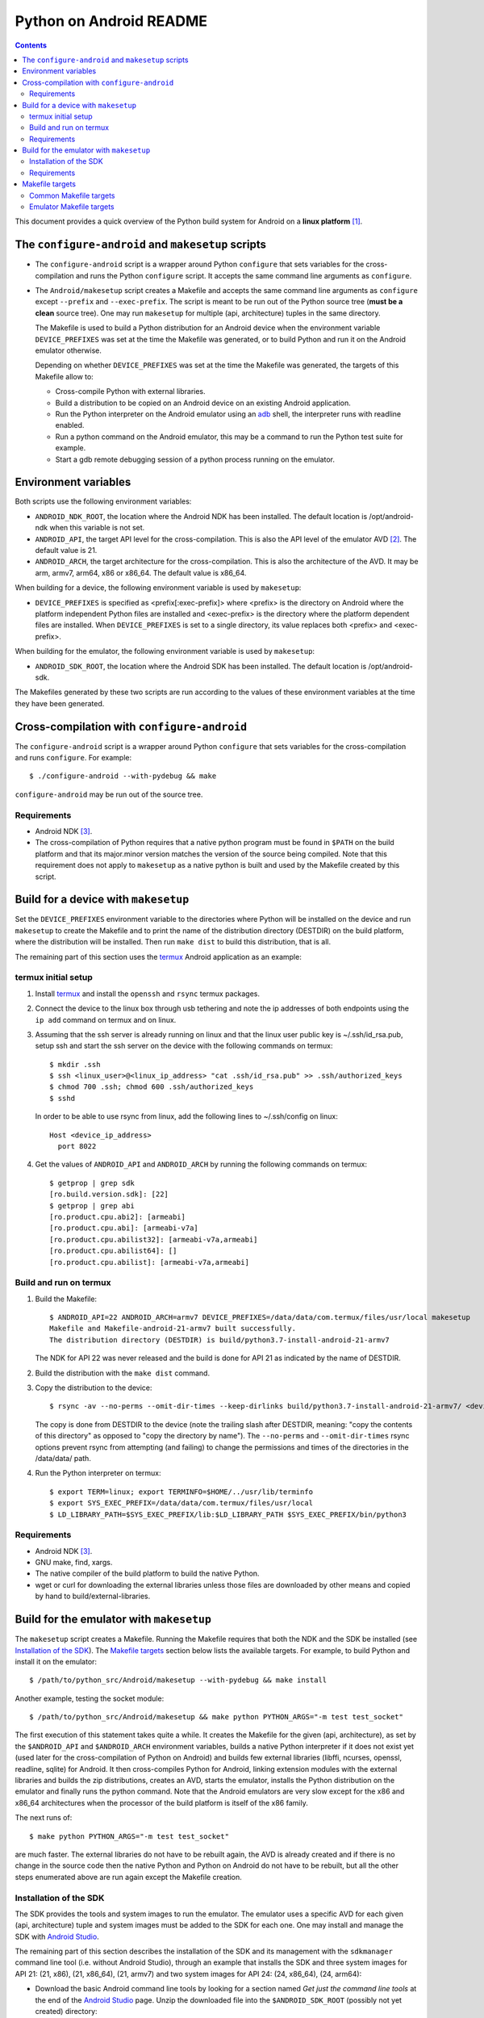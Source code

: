 ========================
Python on Android README
========================

.. contents::

This document provides a quick overview of the Python build system for Android
on a **linux platform** [1]_.


The ``configure-android`` and ``makesetup`` scripts
===================================================

- The ``configure-android`` script is a wrapper around Python ``configure`` that
  sets variables for the cross-compilation and runs the Python ``configure``
  script. It accepts the same command line arguments as ``configure``.

- The ``Android/makesetup`` script creates a Makefile and accepts the same
  command line arguments as ``configure`` except ``--prefix`` and
  ``--exec-prefix``. The script is meant to be run out of the Python source tree
  (**must be a clean** source tree). One may run ``makesetup`` for multiple
  (api, architecture) tuples in the same directory.

  The Makefile is used to build a Python distribution for an Android device when
  the environment variable ``DEVICE_PREFIXES`` was set at the time the Makefile
  was generated, or to build Python and run it on the Android emulator
  otherwise.

  Depending on whether ``DEVICE_PREFIXES`` was set at the time the Makefile was
  generated, the targets of this Makefile allow to:

  - Cross-compile Python with external libraries.
  - Build a distribution to be copied on an Android device on an existing
    Android application.
  - Run the Python interpreter on the Android emulator using an adb_ shell, the
    interpreter runs with readline enabled.
  - Run a python command on the Android emulator, this may be a command to run
    the Python test suite for example.
  - Start a gdb remote debugging session of a python process running on the
    emulator.


Environment variables
=====================
Both scripts use the following environment variables:

- ``ANDROID_NDK_ROOT``, the location where the Android NDK has been installed.
  The default location is /opt/android-ndk when this variable is not set.
- ``ANDROID_API``, the target API level for the cross-compilation. This is also
  the API level of the emulator AVD [2]_. The default value is 21.
- ``ANDROID_ARCH``, the target architecture for the cross-compilation.  This is
  also the architecture of the AVD. It may be arm, armv7, arm64, x86 or x86_64.
  The default value is x86_64.

When building for a device, the following environment variable is used by
``makesetup``:

- ``DEVICE_PREFIXES`` is specified as <prefix[:exec-prefix]> where <prefix> is
  the directory on Android where the platform independent Python files are
  installed and <exec-prefix> is the directory where the platform dependent
  files are installed. When ``DEVICE_PREFIXES`` is set to a single directory,
  its value replaces both <prefix> and <exec-prefix>.

When building for the emulator, the following environment variable is used by
``makesetup``:

- ``ANDROID_SDK_ROOT``, the location where the Android SDK has been installed.
  The default location is /opt/android-sdk.

The Makefiles generated by these two scripts are run according to the values of
these environment variables at the time they have been generated.


Cross-compilation with ``configure-android``
============================================
The ``configure-android`` script is a wrapper around Python ``configure`` that
sets variables for the cross-compilation and runs ``configure``. For example::

    $ ./configure-android --with-pydebug && make

``configure-android`` may be run out of the source tree.

Requirements
^^^^^^^^^^^^

- Android NDK [3]_.
- The cross-compilation of Python requires that a native python program must be
  found in ``$PATH`` on the build platform and that its major.minor version
  matches the version of the source being compiled. Note that this requirement
  does not apply to ``makesetup`` as a native python is built and used by the
  Makefile created by this script.


Build for a device with ``makesetup``
=====================================
Set the ``DEVICE_PREFIXES`` environment variable to the directories where Python
will be installed on the device and run ``makesetup`` to create the Makefile and
to print the name of the distribution directory (DESTDIR) on the build platform,
where the distribution will be installed. Then run ``make dist`` to build this
distribution, that is all.

The remaining part of this section uses the `termux`_ Android application as an
example:

termux initial setup
^^^^^^^^^^^^^^^^^^^^
1. Install `termux`_ and install the ``openssh`` and ``rsync`` termux packages.
2. Connect the device to the linux box through usb tethering and note
   the ip addresses of both endpoints using the ``ip add`` command on termux and
   on linux.
3. Assuming that the ssh server is already running on linux and that the linux
   user public key is ~/.ssh/id_rsa.pub, setup ssh and start the ssh server on
   the device with the following commands on termux::

     $ mkdir .ssh
     $ ssh <linux_user>@<linux_ip_address> "cat .ssh/id_rsa.pub" >> .ssh/authorized_keys
     $ chmod 700 .ssh; chmod 600 .ssh/authorized_keys
     $ sshd

   In order to be able to use rsync from linux, add the following lines to
   ~/.ssh/config on linux::

     Host <device_ip_address>
       port 8022

4. Get the values of ``ANDROID_API`` and ``ANDROID_ARCH`` by running the
   following commands on termux::

     $ getprop | grep sdk
     [ro.build.version.sdk]: [22]
     $ getprop | grep abi
     [ro.product.cpu.abi2]: [armeabi]
     [ro.product.cpu.abi]: [armeabi-v7a]
     [ro.product.cpu.abilist32]: [armeabi-v7a,armeabi]
     [ro.product.cpu.abilist64]: []
     [ro.product.cpu.abilist]: [armeabi-v7a,armeabi]

Build and run on termux
^^^^^^^^^^^^^^^^^^^^^^^
1. Build the Makefile::

     $ ANDROID_API=22 ANDROID_ARCH=armv7 DEVICE_PREFIXES=/data/data/com.termux/files/usr/local makesetup
     Makefile and Makefile-android-21-armv7 built successfully.
     The distribution directory (DESTDIR) is build/python3.7-install-android-21-armv7

   The NDK for API 22 was never released and the build is done for API 21
   as indicated by the name of DESTDIR.

2. Build the distribution with the ``make dist`` command.
3. Copy the distribution to the device::

     $ rsync -av --no-perms --omit-dir-times --keep-dirlinks build/python3.7-install-android-21-armv7/ <device_ip_address>:/

   The copy is done from DESTDIR to the device (note the trailing slash after
   DESTDIR, meaning: "copy  the  contents of this directory" as opposed to "copy
   the directory by name"). The ``--no-perms`` and ``--omit-dir-times`` rsync
   options prevent rsync from attempting (and failing) to change the permissions
   and times of the directories in the /data/data/ path.

4. Run the Python interpreter on termux::

     $ export TERM=linux; export TERMINFO=$HOME/../usr/lib/terminfo
     $ export SYS_EXEC_PREFIX=/data/data/com.termux/files/usr/local
     $ LD_LIBRARY_PATH=$SYS_EXEC_PREFIX/lib:$LD_LIBRARY_PATH $SYS_EXEC_PREFIX/bin/python3

Requirements
^^^^^^^^^^^^

- Android NDK [3]_.
- GNU make, find, xargs.
- The native compiler of the build platform to build the native Python.
- wget or curl for downloading the external libraries unless those files are
  downloaded by other means and copied by hand to build/external-libraries.


Build for the emulator with ``makesetup``
=========================================
The ``makesetup`` script creates a Makefile. Running the Makefile requires that
both the NDK and the SDK be installed (see `Installation of the SDK`_).  The
`Makefile targets`_ section below lists the available targets. For example,
to build Python and install it on the emulator::

    $ /path/to/python_src/Android/makesetup --with-pydebug && make install

Another example, testing the socket module::

    $ /path/to/python_src/Android/makesetup && make python PYTHON_ARGS="-m test test_socket"

The first execution of this statement takes quite a while. It creates the
Makefile for the given (api, architecture), as set by the ``$ANDROID_API`` and
``$ANDROID_ARCH`` environment variables, builds a native Python interpreter if
it does not exist yet (used later for the cross-compilation of Python on
Android) and builds few external libraries (libffi, ncurses, openssl, readline,
sqlite) for Android.  It then cross-compiles Python for Android, linking
extension modules with the external libraries and builds the zip distributions,
creates an AVD, starts the emulator, installs the Python distribution on the
emulator and finally runs the python command. Note that the Android emulators
are very slow except for the x86 and x86_64 architectures when the processor of
the build platform is itself of the x86 family.

The next runs of::

    $ make python PYTHON_ARGS="-m test test_socket"

are much faster. The external libraries do not have to be rebuilt again, the AVD
is already created and if there is no change in the source code then the native
Python and Python on Android do not have to be rebuilt, but all the other steps
enumerated above are run again except the Makefile creation.

Installation of the SDK
^^^^^^^^^^^^^^^^^^^^^^^
The SDK provides the tools and system images to run the emulator. The emulator
uses a specific AVD for each given (api, architecture) tuple and system images
must be added to the SDK for each one. One may install and manage the SDK with
`Android Studio`_.

The remaining part of this section describes the installation of the SDK and its
management with the ``sdkmanager`` command line tool (i.e. without Android
Studio), through an example that installs the SDK and three system images for
API 21: (21, x86), (21, x86_64), (21, armv7) and two system images for API 24:
(24, x86_64), (24, arm64):

- Download the basic Android command line tools by looking for a section named
  *Get just the command line tools* at the end of the `Android Studio`_ page.
  Unzip the downloaded file into the ``$ANDROID_SDK_ROOT`` (possibly not yet
  created) directory::

    $ unzip sdk-tools-linux-xxx.zip -d $ANDROID_SDK_ROOT

  See the `sdkmanager manual`_.

- List the installed packages (with an internet connection this gives also the
  list of available packages)::

    $ $ANDROID_SDK_ROOT/tools/bin/sdkmanager --list

  The package names are truncated in the list output by this command, one must
  add the ``--verbose`` option to the command to get the full package names.

  Substitute ``';'`` in a package name with ``'/'`` to get the relative path to
  ``ANDROID_SDK_ROOT`` where this package is installed.

- Create a file named ``package_file`` that lists the packages to be installed
  and whose content, following our example, is listed below. This file must not
  contain any empty line::

    build-tools;25.0.3
    platform-tools
    emulator
    platforms;android-21
    platforms;android-24
    system-images;android-21;default;armeabi-v7a
    system-images;android-21;default;x86
    system-images;android-21;default;x86_64
    system-images;android-24;default;arm64-v8a
    system-images;android-24;default;x86_64

  A minimun installation consists of the first three packages in this list, plus
  a ``platforms`` package for a given API and a system image in this API.

- Install the packages::

    $ $ANDROID_SDK_ROOT/tools/bin/sdkmanager --verbose --package_file=package_file

- For reference, here is the output of ``sdkmanager --list`` after those
  packages have been installed from scratch in may 2017::

    Installed packages:
      Path                              | Version | Description                    | Location
      -------                           | ------- | -------                        | -------
      build-tools;25.0.3                | 25.0.3  | Android SDK Build-Tools 25.0.3 | build-tools/25.0.3/
      emulator                          | 26.0.0  | Android Emulator               | emulator/
      patcher;v4                        | 1       | SDK Patch Applier v4           | patcher/v4/
      platform-tools                    | 25.0.5  | Android SDK Platform-Tools     | platform-tools/
      platforms;android-21              | 2       | Android SDK Platform 21        | platforms/android-21/
      platforms;android-24              | 2       | Android SDK Platform 24        | platforms/android-24/
      system-images;a...ult;armeabi-v7a | 4       | ARM EABI v7a System Image      | system-images/a...lt/armeabi-v7a/
      system-images;a...-21;default;x86 | 4       | Intel x86 Atom System Image    | system-images/a...21/default/x86/
      system-images;a...;default;x86_64 | 4       | Intel x86 Atom_64 System Image | system-images/a...default/x86_64/
      system-images;a...fault;arm64-v8a | 7       | ARM 64 v8a System Image        | system-images/a...ault/arm64-v8a/
      system-images;a...;default;x86_64 | 7       | Intel x86 Atom_64 System Image | system-images/a...default/x86_64/
      tools                             | 26.0.1  | Android SDK Tools 26.0.1       | tools/

Requirements
^^^^^^^^^^^^

- Android NDK [3]_.
- Android SDK (see `Installation of the SDK`_). The SDK with the system images
  of the x86_64 and armv7 architectures for API 21 requires 3.7 Gb of disk
  space.
- Java JRE to run the ``sdkmanager`` tool.
- GNU make, find, xargs, zip and unzip.
- The native compiler of the build platform to build the native Python.
- wget or curl for downloading the external libraries unless those files are
  downloaded by other means and copied by hand to build/external-libraries.


Makefile targets
================
Common Makefile targets
^^^^^^^^^^^^^^^^^^^^^^^
*build*
    Compile the native Python interpreter. Cross-compile the external libraries
    and Python. This is the default target.

*dist*
    When building for a device, this target runs ``make install`` on the Python
    Makefile and Python is installed on DESTDIR.

    When building for the emulator, this target makes a distribution consisting
    of:

    - The machine-specific Python library zip file.
    - The Python standard library zip file.

*distclean*
    Make things clean, before making a distribution. This also removes the
    DESTDIR directory where the external libraries have been copied
    and where the cross-compiled Python has been installed by the command ``make
    DESTDIR=$(PY_DESTDIR) install`` run on Python own Makefile. The external
    libraries will not be rebuilt on the next make invocation.

*clean*
    Remove everything for the given (api, architecture) except the AVD.

Emulator Makefile targets
^^^^^^^^^^^^^^^^^^^^^^^^^

*install*
    Make a distribution, create the AVD if it does not exist, start the emulator
    and install the content of the two zip files on the emulator. Then start an
    adb_ shell (see the ``adb_shell`` target description below).

    Run ``make distclean install`` to get an install from scratch.

*python*
    Make a distribution, create the AVD if it does not exist, start the
    emulator, install Python and run the python command defined by
    ``PYTHON_ARGS``.  This variable is set on make command line or as an
    environment variable. It must be defined and not empty, to start an
    interactive Python interpreter one must run the ``install``, ``adb_shell``
    or ``emulator`` target instead. Quotes in the command are interpreted both
    by the shell when interpreting the make command line and by make itself, so
    they must be escaped properly such as in this example::

        $ make python PYTHON_ARGS="-c 'print(\\\"Hello world.\\\")'"

*emulator*
    Create the AVD if it does not exist, start the emulator ensuring first
    that there is no other emulator running [4]_ and start and adb_ shell (see
    the ``adb_shell`` target description below).

    When the AVD is being created, it is not necessary to answer the following
    question printed on the screen at that time::

        Do you wish to create a custom hardware profile? [no]

*kill_emulator*
    Kill the emulator. Useful when the emulator refuses to be shutdown from its
    GUI.

*adb_shell*
    Create an adb_ shell on the emulator.

    At the first shell prompt a message is printed giving the shell command to
    run, to source a shell script that sets the environment variables needed to
    run the Python interpreter. The script does:

    - Set ``PATH`` and ``LD_LIBRARY_PATH``.
    - Set ``HOME`` to the parent directory of ``sys.exec_prefix``, a writable
      part of Android that is not set as noexec [5]_.
    - Set miscellaneous stuff such as the terminal type, the terminal width and
      the readline inputrc configuration file.
    - Change the current directory to ``$HOME``.

    After sourcing this script one can run the Python interpreter.

*avdclean*
    Remove the AVD. This is the proper way to remove an AVD, do not just remove
    the corresponding directory in the avd/ directory because Android maintains
    also some information on the AVD in  ~/.android/avd.

*gdb*
    Start a gdb remote debugging session of a python process running on the
    emulator. There must be a unique python process running on the emulator.

    This requires that Python 2 is installed on the build platform and that
    ``python2`` is found in the ``$PATH``.

    The debugging session can be customized with the following variables set
    on the command line (or as environment variables) to the value ``yes``
    (for example ``GDB_PYTHON=yes make gdb``):

    - ``GDB_PYTHON=yes``
        Import the `libpython module`_ in gdb and get detailed information of
        the PyObject(s) at the cost of speed.

    - ``GDB_LOGGING=yes``
        Setup logging in gdb and have the output of all the gdb commands also
        redirected to ./gdb.log.

    - ``GDB_SIGILL=yes``
        Work around the problem that gdb fails with SIGILL in
        ``__dl_notify_gdb_of_libraries()`` whenever a library is loaded when
        debugging on both arm and armv7 platforms.


.. [1] A 64-bit linux distribution capable of running 32-bit applications with
   GNU C Library (glibc) 2.19 or later, see the `Android Studio`_ system
   requirements section.

.. [2] Android Virtual Device. This is the image run by the emulator, as such it
   is specific to an (api, architecture) and it holds also the configuration for
   the emulator.

.. [3] android-ndk-r14 is required. The NDK is distributed by Android as a zip
   file at `NDK downloads`_.

   android-ndk-r14 needs 2.8 Gb of disk space.

.. [4] There is currently no support for multiple concurrent emulator sessions
   in this build system.

.. [5] There is no support in Android for creating temporary files and
   directories. Some functions of the Python ``tempfile`` module fall back to
   ``$HOME`` when no directories are available for such creations and this is
   the reason why the script sets the ``HOME`` variable to the parent directory
   of ``sys.exec_prefix``.


.. _termux: https://termux.com/
.. _adb: https://developer.android.com/studio/command-line/adb.html
.. _`libpython module`: https://github.com/python/cpython/blob/master/Tools/gdb/libpython.py
.. _`NDK downloads`: https://developer.android.com/ndk/downloads/index.html
.. _`Android Studio`: https://developer.android.com/studio/index.html
.. _`sdkmanager manual`: https://developer.android.com/studio/command-line/sdkmanager.html

.. vim:filetype=rst:tw=80:ts=4:sw=4:et:
